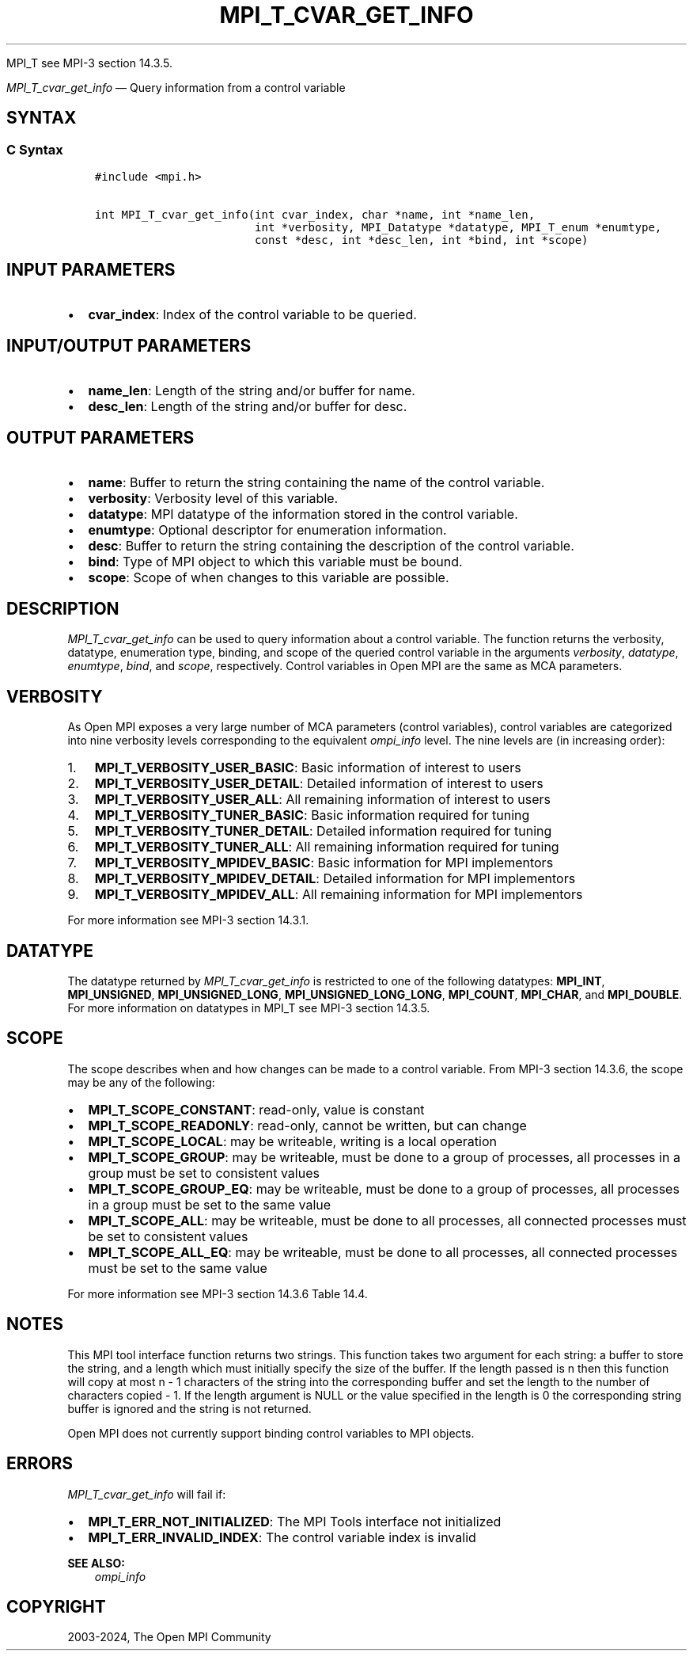 .\" Man page generated from reStructuredText.
.
.TH "MPI_T_CVAR_GET_INFO" "3" "Nov 15, 2024" "" "Open MPI"
.
.nr rst2man-indent-level 0
.
.de1 rstReportMargin
\\$1 \\n[an-margin]
level \\n[rst2man-indent-level]
level margin: \\n[rst2man-indent\\n[rst2man-indent-level]]
-
\\n[rst2man-indent0]
\\n[rst2man-indent1]
\\n[rst2man-indent2]
..
.de1 INDENT
.\" .rstReportMargin pre:
. RS \\$1
. nr rst2man-indent\\n[rst2man-indent-level] \\n[an-margin]
. nr rst2man-indent-level +1
.\" .rstReportMargin post:
..
.de UNINDENT
. RE
.\" indent \\n[an-margin]
.\" old: \\n[rst2man-indent\\n[rst2man-indent-level]]
.nr rst2man-indent-level -1
.\" new: \\n[rst2man-indent\\n[rst2man-indent-level]]
.in \\n[rst2man-indent\\n[rst2man-indent-level]]u
..
.sp
MPI_T see MPI\-3 section 14.3.5.
.sp
\fI\%MPI_T_cvar_get_info\fP — Query information from a control variable
.SH SYNTAX
.SS C Syntax
.INDENT 0.0
.INDENT 3.5
.sp
.nf
.ft C
#include <mpi.h>

int MPI_T_cvar_get_info(int cvar_index, char *name, int *name_len,
                        int *verbosity, MPI_Datatype *datatype, MPI_T_enum *enumtype,
                        const *desc, int *desc_len, int *bind, int *scope)
.ft P
.fi
.UNINDENT
.UNINDENT
.SH INPUT PARAMETERS
.INDENT 0.0
.IP \(bu 2
\fBcvar_index\fP: Index of the control variable to be queried.
.UNINDENT
.SH INPUT/OUTPUT PARAMETERS
.INDENT 0.0
.IP \(bu 2
\fBname_len\fP: Length of the string and/or buffer for name.
.IP \(bu 2
\fBdesc_len\fP: Length of the string and/or buffer for desc.
.UNINDENT
.SH OUTPUT PARAMETERS
.INDENT 0.0
.IP \(bu 2
\fBname\fP: Buffer to return the string containing the name of the control variable.
.IP \(bu 2
\fBverbosity\fP: Verbosity level of this variable.
.IP \(bu 2
\fBdatatype\fP: MPI datatype of the information stored in the control variable.
.IP \(bu 2
\fBenumtype\fP: Optional descriptor for enumeration information.
.IP \(bu 2
\fBdesc\fP: Buffer to return the string containing the description of the control variable.
.IP \(bu 2
\fBbind\fP: Type of MPI object to which this variable must be bound.
.IP \(bu 2
\fBscope\fP: Scope of when changes to this variable are possible.
.UNINDENT
.SH DESCRIPTION
.sp
\fI\%MPI_T_cvar_get_info\fP can be used to query information about a control
variable. The function returns the verbosity, datatype, enumeration
type, binding, and scope of the queried control variable in the
arguments \fIverbosity\fP, \fIdatatype\fP, \fIenumtype\fP, \fIbind\fP, and \fIscope\fP,
respectively. Control variables in Open MPI are the same as MCA
parameters.
.SH VERBOSITY
.sp
As Open MPI exposes a very large number of MCA parameters (control
variables), control variables are categorized into nine verbosity
levels corresponding to the equivalent \fI\%ompi_info\fP level. The nine levels are (in increasing order):
.INDENT 0.0
.IP 1. 3
\fBMPI_T_VERBOSITY_USER_BASIC\fP: Basic information of interest to users
.IP 2. 3
\fBMPI_T_VERBOSITY_USER_DETAIL\fP: Detailed information of interest to users
.IP 3. 3
\fBMPI_T_VERBOSITY_USER_ALL\fP: All remaining information of interest to users
.IP 4. 3
\fBMPI_T_VERBOSITY_TUNER_BASIC\fP: Basic information required for tuning
.IP 5. 3
\fBMPI_T_VERBOSITY_TUNER_DETAIL\fP: Detailed information required for tuning
.IP 6. 3
\fBMPI_T_VERBOSITY_TUNER_ALL\fP: All remaining information required for tuning
.IP 7. 3
\fBMPI_T_VERBOSITY_MPIDEV_BASIC\fP: Basic information for MPI implementors
.IP 8. 3
\fBMPI_T_VERBOSITY_MPIDEV_DETAIL\fP: Detailed information for MPI implementors
.IP 9. 3
\fBMPI_T_VERBOSITY_MPIDEV_ALL\fP: All remaining information for MPI implementors
.UNINDENT
.sp
For more information see MPI\-3 section 14.3.1.
.SH DATATYPE
.sp
The datatype returned by \fI\%MPI_T_cvar_get_info\fP is restricted to
one of the following datatypes: \fBMPI_INT\fP, \fBMPI_UNSIGNED\fP,
\fBMPI_UNSIGNED_LONG\fP, \fBMPI_UNSIGNED_LONG_LONG\fP, \fBMPI_COUNT\fP,
\fBMPI_CHAR\fP, and \fBMPI_DOUBLE\fP\&. For more information on datatypes in
MPI_T see MPI\-3 section 14.3.5.
.SH SCOPE
.sp
The scope describes when and how changes can be made to a control
variable. From MPI\-3 section 14.3.6, the scope may be any of the following:
.INDENT 0.0
.IP \(bu 2
\fBMPI_T_SCOPE_CONSTANT\fP: read\-only, value is constant
.IP \(bu 2
\fBMPI_T_SCOPE_READONLY\fP: read\-only, cannot be written, but can change
.IP \(bu 2
\fBMPI_T_SCOPE_LOCAL\fP: may be writeable, writing is a local operation
.IP \(bu 2
\fBMPI_T_SCOPE_GROUP\fP: may be writeable, must be done to a group of
processes, all processes in a group must be set to consistent
values
.IP \(bu 2
\fBMPI_T_SCOPE_GROUP_EQ\fP: may be writeable, must be done to a group
of processes, all processes in a group must be set to the same value
.IP \(bu 2
\fBMPI_T_SCOPE_ALL\fP: may be writeable, must be done to all
processes, all connected processes must be set to consistent values
.IP \(bu 2
\fBMPI_T_SCOPE_ALL_EQ\fP: may be writeable, must be done to all
processes, all connected processes must be set to the same value
.UNINDENT
.sp
For more information see MPI\-3 section 14.3.6 Table 14.4.
.SH NOTES
.sp
This MPI tool interface function returns two strings. This function
takes two argument for each string: a buffer to store the string, and a
length which must initially specify the size of the buffer. If the
length passed is n then this function will copy at most n \- 1 characters
of the string into the corresponding buffer and set the length to the
number of characters copied \- 1. If the length argument is NULL or the
value specified in the length is 0 the corresponding string buffer is
ignored and the string is not returned.
.sp
Open MPI does not currently support binding control variables to MPI
objects.
.SH ERRORS
.sp
\fI\%MPI_T_cvar_get_info\fP will fail if:
.INDENT 0.0
.IP \(bu 2
\fBMPI_T_ERR_NOT_INITIALIZED\fP: The MPI Tools interface not initialized
.IP \(bu 2
\fBMPI_T_ERR_INVALID_INDEX\fP: The control variable index is invalid
.UNINDENT
.sp
\fBSEE ALSO:\fP
.INDENT 0.0
.INDENT 3.5
\fI\%ompi_info\fP
.UNINDENT
.UNINDENT
.SH COPYRIGHT
2003-2024, The Open MPI Community
.\" Generated by docutils manpage writer.
.
